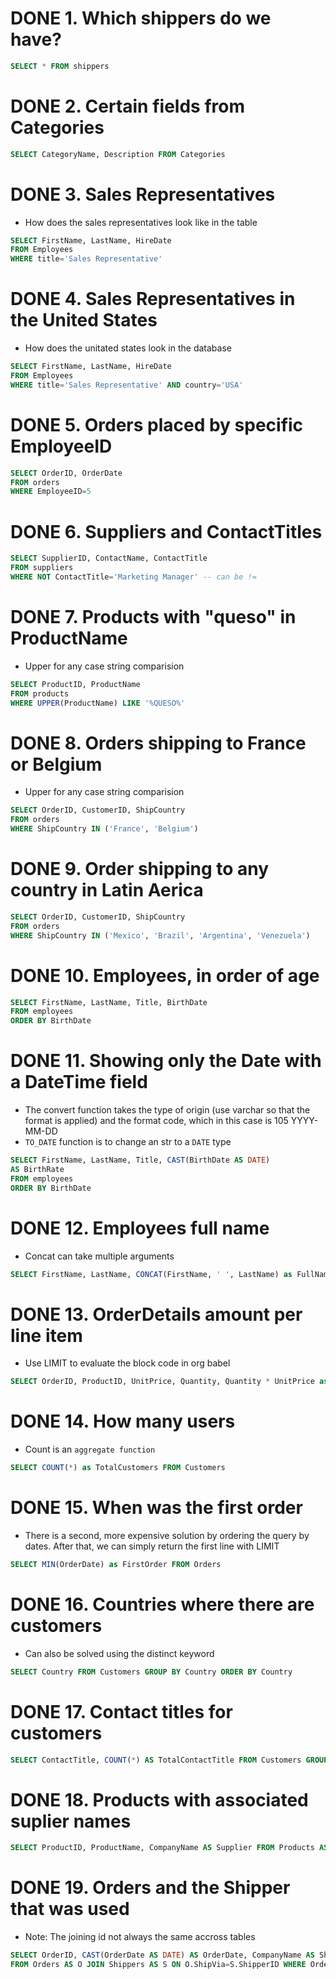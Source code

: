 :PROPERTIES:
:header-args:sql: :engine postgresql
:header-args:sql+: :dbuser postgres
:header-args:sql+: :dbpassword postgres
:header-args:sql+: :database sql_problems
:header-args:sql+: :dbhost 127.0.0.1
:header-args:sql+: :dbport 5432
:END:
* DONE 1. Which shippers do we have?
CLOSED: [2022-07-22 Fri 23:59]
:LOGBOOK:
- State "DONE"       from              [2022-07-22 Fri 23:59]
:END:

#+begin_src sql
  SELECT * FROM shippers
#+end_src

#+RESULTS:
| shipperid | companyname      | phone          |
|-----------+------------------+----------------|
|         1 | Speedy Express   | (503) 555-9831 |
|         2 | United Package   | (503) 555-3199 |
|         3 | Federal Shipping | (503) 555-9931 |

* DONE 2. Certain fields from Categories
CLOSED: [2022-07-23 Sat 00:01]
:LOGBOOK:
- State "DONE"       from              [2022-07-23 Sat 00:01]
:END:

#+begin_src sql
  SELECT CategoryName, Description FROM Categories
#+end_src

#+RESULTS:
| categoryname   | description                                                |
|----------------+------------------------------------------------------------|
| Beverages      | Soft drinks, coffees, teas, beers, and ales                |
| Condiments     | Sweet and savory sauces, relishes, spreads, and seasonings |
| Confections    | Desserts, candies, and sweet breads                        |
| Dairy Products | Cheeses                                                    |
| Grains/Cereals | Breads, crackers, pasta, and cereal                        |
| Meat/Poultry   | Prepared meats                                             |
| Produce        | Dried fruit and bean curd                                  |
| Seafood        | Seaweed and fish                                           |
* DONE 3. Sales Representatives
CLOSED: [2022-07-23 Sat 00:05]
:LOGBOOK:
- State "DONE"       from "IN_PROGRESS" [2022-07-23 Sat 00:05]
- State "IN_PROGRESS" from "DONE"       [2022-07-23 Sat 00:02]
- State "DONE"       from              [2022-07-23 Sat 00:01]
:END:

   * How does the sales representatives look like in the table

#+begin_src sql
  SELECT FirstName, LastName, HireDate
  FROM Employees
  WHERE title='Sales Representative'
#+end_src

#+RESULTS:
| firstname | lastname  | hiredate            |
|-----------+-----------+---------------------|
| Nancy     | Davolio   | 2010-05-01 00:00:00 |
| Janet     | Leverling | 2010-04-01 00:00:00 |
| Margaret  | Peacock   | 2011-05-03 00:00:00 |
| Michael   | Suyama    | 2011-10-17 00:00:00 |
| Robert    | King      | 2012-01-02 00:00:00 |
| Anne      | Dodsworth | 2012-11-15 00:00:00 |
* DONE 4. Sales Representatives in the United States
CLOSED: [2022-07-23 Sat 00:08]
:LOGBOOK:
- State "DONE"       from "IN_PROGRESS" [2022-07-23 Sat 00:08]
- State "IN_PROGRESS" from "IN_PROGRESS" [2022-07-23 Sat 00:06]
:END:

   * How does the unitated states look in the database

#+begin_src sql
  SELECT FirstName, LastName, HireDate
  FROM Employees
  WHERE title='Sales Representative' AND country='USA'
#+end_src

#+RESULTS:
| firstname | lastname  | hiredate            |
|-----------+-----------+---------------------|
| Nancy     | Davolio   | 2010-05-01 00:00:00 |
| Janet     | Leverling | 2010-04-01 00:00:00 |
| Margaret  | Peacock   | 2011-05-03 00:00:00 |
* DONE 5. Orders placed by specific EmployeeID
CLOSED: [2022-07-23 Sat 00:11]
:LOGBOOK:
- State "DONE"       from "IN_PROGRESS" [2022-07-23 Sat 00:11]
- State "IN_PROGRESS" from "DONE"       [2022-07-23 Sat 00:08]
:END:

#+begin_src sql
  SELECT OrderID, OrderDate
  FROM orders
  WHERE EmployeeID=5
#+end_src

#+RESULTS:
| orderid | orderdate           |
|---------+---------------------|
|   10248 | 2014-07-04 08:00:00 |
|   10254 | 2014-07-11 02:00:00 |
|   10269 | 2014-07-31 00:00:00 |
|   10297 | 2014-09-04 21:00:00 |
|   10320 | 2014-10-03 12:00:00 |
|   10333 | 2014-10-18 18:00:00 |
|   10358 | 2014-11-20 05:00:00 |
|   10359 | 2014-11-21 14:00:00 |
|   10372 | 2014-12-04 10:00:00 |
|   10378 | 2014-12-10 00:00:00 |
|   10397 | 2014-12-27 17:00:00 |
|   10463 | 2015-03-04 13:00:00 |
|   10474 | 2015-03-13 16:00:00 |
|   10477 | 2015-03-17 02:00:00 |
|   10529 | 2015-05-07 01:00:00 |
|   10549 | 2015-05-27 03:00:00 |
|   10569 | 2015-06-16 15:00:00 |
|   10575 | 2015-06-20 22:00:00 |
|   10607 | 2015-07-22 09:00:00 |
|   10648 | 2015-08-28 22:00:00 |
|   10649 | 2015-08-28 00:00:00 |
|   10650 | 2015-08-29 06:00:00 |
|   10654 | 2015-09-02 07:00:00 |
|   10675 | 2015-09-19 06:00:00 |
|   10711 | 2015-10-21 03:00:00 |
|   10714 | 2015-10-22 03:00:00 |
|   10721 | 2015-10-29 08:00:00 |
|   10730 | 2015-11-05 07:00:00 |
|   10761 | 2015-12-02 08:00:00 |
|   10812 | 2016-01-02 02:00:00 |
|   10823 | 2016-01-09 17:00:00 |
|   10841 | 2016-01-20 21:00:00 |
|   10851 | 2016-01-26 00:00:00 |
|   10866 | 2016-02-03 01:00:00 |
|   10869 | 2016-02-04 09:00:00 |
|   10870 | 2016-02-04 12:00:00 |
|   10872 | 2016-02-05 06:00:00 |
|   10874 | 2016-02-06 14:00:00 |
|   10899 | 2016-02-20 09:00:00 |
|   10922 | 2016-03-03 02:00:00 |
|   10954 | 2016-03-17 16:00:00 |
|   11043 | 2016-04-22 17:00:00 |
* DONE 6. Suppliers and ContactTitles
CLOSED: [2022-07-23 Sat 00:17]
:LOGBOOK:
- State "DONE"       from "IN_PROGRESS" [2022-07-23 Sat 00:17]
- State "IN_PROGRESS" from "DONE"       [2022-07-23 Sat 00:11]
:END:

#+begin_src sql
  SELECT SupplierID, ContactName, ContactTitle
  FROM suppliers
  WHERE NOT ContactTitle='Marketing Manager' -- can be !=
#+end_src

#+RESULTS:
| supplierid | contactname                | contacttitle                 |
|------------+----------------------------+------------------------------|
|          1 | Charlotte Cooper           | Purchasing Manager           |
|          2 | Shelley Burke              | Order Administrator          |
|          3 | Regina Murphy              | Sales Representative         |
|          5 | Antonio del Valle Saavedra | Export Administrator         |
|          6 | Mayumi Ohno                | Marketing Representative     |
|          8 | Peter Wilson               | Sales Representative         |
|          9 | Lars Peterson              | Sales Agent                  |
|         11 | Petra Winkler              | Sales Manager                |
|         12 | Martin Bein                | International Marketing Mgr. |
|         13 | Sven Petersen              | Coordinator Foreign Markets  |
|         14 | Elio Rossi                 | Sales Representative         |
|         16 | Cheryl Saylor              | Regional Account Rep.        |
|         17 | Michael BjÃrn            | Sales Representative         |
|         18 | GuylÃ¿ne Nodier            | Sales Manager                |
|         19 | Robb Merchant              | Wholesale Account Agent      |
|         20 | Chandra Leka               | Owner                        |
|         21 | Niels Petersen             | Sales Manager                |
|         22 | Dirk Luchte                | Accounting Manager           |
|         23 | Anne Heikkonen             | Product Manager              |
|         24 | Wendy Mackenzie            | Sales Representative         |
|         26 | Giovanni Giudici           | Order Administrator          |
|         27 | Marie Delamare             | Sales Manager                |
|         28 | Eliane Noz                 | Sales Representative         |
|         29 | Chantal Goulet             | Accounting Manager           |
* DONE 7. Products with "queso" in ProductName
CLOSED: [2022-07-23 Sat 00:24]
:LOGBOOK:
- State "DONE"       from "IN_PROGRESS" [2022-07-23 Sat 00:24]
- State "IN_PROGRESS" from "IN_PROGRESS" [2022-07-23 Sat 00:18]
:END:

   * Upper for any case string comparision

#+begin_src sql
  SELECT ProductID, ProductName
  FROM products
  WHERE UPPER(ProductName) LIKE '%QUESO%'
#+end_src

#+RESULTS:
| productid | productname               |
|-----------+---------------------------|
|        11 | Queso Cabrales            |
|        12 | Queso Manchego La Pastora |
* DONE 8. Orders shipping to France or Belgium
CLOSED: [2022-07-23 Sat 00:26]

:LOGBOOK:
- State "DONE"       from "IN_PROGRESS" [2022-07-23 Sat 00:26]
- State "IN_PROGRESS" from "DONE"       [2022-07-23 Sat 00:24]
:END:

   * Upper for any case string comparision

#+begin_src sql
  SELECT OrderID, CustomerID, ShipCountry
  FROM orders
  WHERE ShipCountry IN ('France', 'Belgium')
#+end_src

#+RESULTS:
| orderid | customerid | shipcountry |
|---------+------------+-------------|
|   10248 | VINET      | France      |
|   10251 | VICTE      | France      |
|   10252 | SUPRD      | Belgium     |
|   10265 | BLONP      | France      |
|   10274 | VINET      | France      |
|   10295 | VINET      | France      |
|   10297 | BLONP      | France      |
|   10302 | SUPRD      | Belgium     |
|   10311 | DUMON      | France      |
|   10331 | BONAP      | France      |
|   10334 | VICTE      | France      |
|   10340 | BONAP      | France      |
|   10350 | LAMAI      | France      |
|   10358 | LAMAI      | France      |
|   10360 | BLONP      | France      |
|   10362 | BONAP      | France      |
|   10371 | LAMAI      | France      |
|   10408 | FOLIG      | France      |
|   10413 | LAMAI      | France      |
|   10425 | LAMAI      | France      |
|   10436 | BLONP      | France      |
|   10449 | BLONP      | France      |
|   10450 | VICTE      | France      |
|   10454 | LAMAI      | France      |
|   10458 | SUPRD      | Belgium     |
|   10459 | VICTE      | France      |
|   10463 | SUPRD      | Belgium     |
|   10470 | BONAP      | France      |
|   10475 | SUPRD      | Belgium     |
|   10478 | VICTE      | France      |
|   10480 | FOLIG      | France      |
|   10493 | LAMAI      | France      |
|   10500 | LAMAI      | France      |
|   10511 | BONAP      | France      |
|   10525 | BONAP      | France      |
|   10529 | MAISD      | Belgium     |
|   10546 | VICTE      | France      |
|   10559 | BLONP      | France      |
|   10566 | BLONP      | France      |
|   10584 | BLONP      | France      |
|   10609 | DUMON      | France      |
|   10610 | LAMAI      | France      |
|   10628 | BLONP      | France      |
|   10631 | LAMAI      | France      |
|   10634 | FOLIG      | France      |
|   10649 | MAISD      | Belgium     |
|   10663 | BONAP      | France      |
|   10671 | FRANR      | France      |
|   10679 | BLONP      | France      |
|   10683 | DUMON      | France      |
|   10715 | BONAP      | France      |
|   10730 | BONAP      | France      |
|   10732 | BONAP      | France      |
|   10737 | VINET      | France      |
|   10738 | SPECD      | France      |
|   10739 | VINET      | France      |
|   10755 | BONAP      | France      |
|   10760 | MAISD      | Belgium     |
|   10763 | FOLIG      | France      |
|   10767 | SUPRD      | Belgium     |
|   10787 | LAMAI      | France      |
|   10789 | FOLIG      | France      |
|   10806 | VICTE      | France      |
|   10814 | VICTE      | France      |
|   10826 | BLONP      | France      |
|   10827 | BONAP      | France      |
|   10832 | LAMAI      | France      |
|   10841 | SUPRD      | Belgium     |
|   10843 | VICTE      | France      |
|   10846 | SUPRD      | Belgium     |
|   10850 | VICTE      | France      |
|   10858 | LACOR      | France      |
|   10860 | FRANR      | France      |
|   10871 | BONAP      | France      |
|   10876 | BONAP      | France      |
|   10885 | SUPRD      | Belgium     |
|   10890 | DUMON      | France      |
|   10892 | MAISD      | Belgium     |
|   10896 | MAISD      | Belgium     |
|   10907 | SPECD      | France      |
|   10923 | LAMAI      | France      |
|   10927 | LACOR      | France      |
|   10930 | SUPRD      | Belgium     |
|   10932 | BONAP      | France      |
|   10940 | BONAP      | France      |
|   10964 | SPECD      | France      |
|   10971 | FRANR      | France      |
|   10972 | LACOR      | France      |
|   10973 | LACOR      | France      |
|   10978 | MAISD      | Belgium     |
|   11004 | MAISD      | Belgium     |
|   11035 | SUPRD      | Belgium     |
|   11038 | SUPRD      | Belgium     |
|   11043 | SPECD      | France      |
|   11051 | LAMAI      | France      |
|   11076 | BONAP      | France      |
* DONE 9. Order shipping to any country in Latin Aerica
CLOSED: [2022-07-23 Sat 00:28]
:LOGBOOK:
- State "DONE"       from "IN_PROGRESS" [2022-07-23 Sat 00:28]
- State "IN_PROGRESS" from "DONE"       [2022-07-23 Sat 00:26]
:END:

#+begin_src sql
  SELECT OrderID, CustomerID, ShipCountry
  FROM orders
  WHERE ShipCountry IN ('Mexico', 'Brazil', 'Argentina', 'Venezuela')
#+end_src

#+RESULTS:
| orderid | customerid | shipcountry |
|---------+------------+-------------|
|   10250 | HANAR      | Brazil      |
|   10253 | HANAR      | Brazil      |
|   10256 | WELLI      | Brazil      |
|   10257 | HILAA      | Venezuela   |
|   10259 | CENTC      | Mexico      |
|   10261 | QUEDE      | Brazil      |
|   10268 | GROSR      | Venezuela   |
|   10276 | TORTU      | Mexico      |
|   10283 | LILAS      | Venezuela   |
|   10287 | RICAR      | Brazil      |
|   10290 | COMMI      | Brazil      |
|   10291 | QUEDE      | Brazil      |
|   10292 | TRADH      | Brazil      |
|   10293 | TORTU      | Mexico      |
|   10296 | LILAS      | Venezuela   |
|   10299 | RICAR      | Brazil      |
|   10304 | TORTU      | Mexico      |
|   10308 | ANATR      | Mexico      |
|   10319 | TORTU      | Mexico      |
|   10322 | PERIC      | Mexico      |
|   10330 | LILAS      | Venezuela   |
|   10347 | FAMIA      | Brazil      |
|   10354 | PERIC      | Mexico      |
|   10357 | LILAS      | Venezuela   |
|   10365 | ANTON      | Mexico      |
|   10372 | QUEEN      | Brazil      |
|   10379 | QUEDE      | Brazil      |
|   10381 | LILAS      | Venezuela   |
|   10386 | FAMIA      | Brazil      |
|   10395 | HILAA      | Venezuela   |
|   10405 | LINOD      | Venezuela   |
|   10406 | QUEEN      | Brazil      |
|   10409 | OCEAN      | Argentina   |
|   10414 | FAMIA      | Brazil      |
|   10420 | WELLI      | Brazil      |
|   10421 | QUEDE      | Brazil      |
|   10423 | GOURL      | Brazil      |
|   10447 | RICAR      | Brazil      |
|   10448 | RANCH      | Argentina   |
|   10461 | LILAS      | Venezuela   |
|   10466 | COMMI      | Brazil      |
|   10474 | PERIC      | Mexico      |
|   10476 | HILAA      | Venezuela   |
|   10481 | RICAR      | Brazil      |
|   10485 | LINOD      | Venezuela   |
|   10486 | HILAA      | Venezuela   |
|   10487 | QUEEN      | Brazil      |
|   10490 | HILAA      | Venezuela   |
|   10494 | COMMI      | Brazil      |
|   10496 | TRADH      | Brazil      |
|   10498 | HILAA      | Venezuela   |
|   10499 | LILAS      | Venezuela   |
|   10502 | PERIC      | Mexico      |
|   10507 | ANTON      | Mexico      |
|   10512 | FAMIA      | Brazil      |
|   10518 | TORTU      | Mexico      |
|   10521 | CACTU      | Argentina   |
|   10531 | OCEAN      | Argentina   |
|   10535 | ANTON      | Mexico      |
|   10541 | HANAR      | Brazil      |
|   10543 | LILAS      | Venezuela   |
|   10552 | HILAA      | Venezuela   |
|   10563 | RICAR      | Brazil      |
|   10573 | ANTON      | Mexico      |
|   10576 | TORTU      | Mexico      |
|   10581 | FAMIA      | Brazil      |
|   10585 | WELLI      | Brazil      |
|   10587 | QUEDE      | Brazil      |
|   10601 | HILAA      | Venezuela   |
|   10606 | TRADH      | Brazil      |
|   10613 | HILAA      | Venezuela   |
|   10622 | RICAR      | Brazil      |
|   10625 | ANATR      | Mexico      |
|   10637 | QUEEN      | Brazil      |
|   10638 | LINOD      | Venezuela   |
|   10641 | HILAA      | Venezuela   |
|   10644 | WELLI      | Brazil      |
|   10645 | HANAR      | Brazil      |
|   10647 | QUEDE      | Brazil      |
|   10648 | RICAR      | Brazil      |
|   10650 | FAMIA      | Brazil      |
|   10652 | GOURL      | Brazil      |
|   10659 | QUEEN      | Brazil      |
|   10676 | TORTU      | Mexico      |
|   10677 | ANTON      | Mexico      |
|   10682 | ANTON      | Mexico      |
|   10685 | GOURL      | Brazil      |
|   10690 | HANAR      | Brazil      |
|   10697 | LINOD      | Venezuela   |
|   10704 | QUEEN      | Brazil      |
|   10705 | HILAA      | Venezuela   |
|   10709 | GOURL      | Brazil      |
|   10716 | RANCH      | Argentina   |
|   10720 | QUEDE      | Brazil      |
|   10725 | FAMIA      | Brazil      |
|   10728 | QUEEN      | Brazil      |
|   10729 | LINOD      | Venezuela   |
|   10734 | GOURL      | Brazil      |
|   10759 | ANATR      | Mexico      |
|   10770 | HANAR      | Brazil      |
|   10777 | GOURL      | Brazil      |
|   10780 | LILAS      | Venezuela   |
|   10782 | CACTU      | Argentina   |
|   10783 | HANAR      | Brazil      |
|   10785 | GROSR      | Venezuela   |
|   10786 | QUEEN      | Brazil      |
|   10790 | GOURL      | Brazil      |
|   10794 | QUEDE      | Brazil      |
|   10796 | HILAA      | Venezuela   |
|   10803 | WELLI      | Brazil      |
|   10809 | WELLI      | Brazil      |
|   10811 | LINOD      | Venezuela   |
|   10813 | RICAR      | Brazil      |
|   10819 | CACTU      | Argentina   |
|   10823 | LILAS      | Venezuela   |
|   10828 | RANCH      | Argentina   |
|   10830 | TRADH      | Brazil      |
|   10834 | TRADH      | Brazil      |
|   10838 | LINOD      | Venezuela   |
|   10839 | TRADH      | Brazil      |
|   10840 | LINOD      | Venezuela   |
|   10842 | TORTU      | Mexico      |
|   10851 | RICAR      | Brazil      |
|   10856 | ANTON      | Mexico      |
|   10863 | HILAA      | Venezuela   |
|   10868 | QUEEN      | Brazil      |
|   10877 | RICAR      | Brazil      |
|   10881 | CACTU      | Argentina   |
|   10886 | HANAR      | Brazil      |
|   10898 | OCEAN      | Argentina   |
|   10899 | LILAS      | Venezuela   |
|   10900 | WELLI      | Brazil      |
|   10901 | HILAA      | Venezuela   |
|   10903 | HANAR      | Brazil      |
|   10905 | WELLI      | Brazil      |
|   10913 | QUEEN      | Brazil      |
|   10914 | QUEEN      | Brazil      |
|   10915 | TORTU      | Mexico      |
|   10916 | RANCH      | Argentina   |
|   10919 | LINOD      | Venezuela   |
|   10922 | HANAR      | Brazil      |
|   10925 | HANAR      | Brazil      |
|   10926 | ANATR      | Mexico      |
|   10935 | WELLI      | Brazil      |
|   10937 | CACTU      | Argentina   |
|   10954 | LINOD      | Venezuela   |
|   10957 | HILAA      | Venezuela   |
|   10958 | OCEAN      | Argentina   |
|   10959 | GOURL      | Brazil      |
|   10960 | HILAA      | Venezuela   |
|   10961 | QUEEN      | Brazil      |
|   10969 | COMMI      | Brazil      |
|   10976 | HILAA      | Venezuela   |
|   10981 | HANAR      | Brazil      |
|   10986 | OCEAN      | Argentina   |
|   10989 | QUEDE      | Brazil      |
|   10995 | PERIC      | Mexico      |
|   10997 | LILAS      | Venezuela   |
|   11014 | LINOD      | Venezuela   |
|   11019 | RANCH      | Argentina   |
|   11022 | HANAR      | Brazil      |
|   11039 | LINOD      | Venezuela   |
|   11042 | COMMI      | Brazil      |
|   11049 | GOURL      | Brazil      |
|   11052 | HANAR      | Brazil      |
|   11054 | CACTU      | Argentina   |
|   11055 | HILAA      | Venezuela   |
|   11059 | RICAR      | Brazil      |
|   11065 | LILAS      | Venezuela   |
|   11068 | QUEEN      | Brazil      |
|   11069 | TORTU      | Mexico      |
|   11071 | LILAS      | Venezuela   |
|   11073 | PERIC      | Mexico      |
* DONE 10. Employees, in order of age
CLOSED: [2022-07-23 Sat 00:30]
:LOGBOOK:
- State "DONE"       from "IN_PROGRESS" [2022-07-23 Sat 00:30]
- State "IN_PROGRESS" from "DONE"       [2022-07-23 Sat 00:28]
:END:

#+begin_src sql
  SELECT FirstName, LastName, Title, BirthDate
  FROM employees
  ORDER BY BirthDate
#+end_src

#+RESULTS:
| firstname | lastname  | title                    | birthdate           |
|-----------+-----------+--------------------------+---------------------|
| Margaret  | Peacock   | Sales Representative     | 1955-09-19 00:00:00 |
| Nancy     | Davolio   | Sales Representative     | 1966-12-08 00:00:00 |
| Andrew    | Fuller    | Vice President, Sales    | 1970-02-19 00:00:00 |
| Steven    | Buchanan  | Sales Manager            | 1973-03-04 00:00:00 |
| Laura     | Callahan  | Inside Sales Coordinator | 1976-01-09 00:00:00 |
| Robert    | King      | Sales Representative     | 1978-05-29 00:00:00 |
| Michael   | Suyama    | Sales Representative     | 1981-07-02 00:00:00 |
| Janet     | Leverling | Sales Representative     | 1981-08-30 00:00:00 |
| Anne      | Dodsworth | Sales Representative     | 1984-01-27 00:00:00 |
* DONE 11. Showing only the Date with a DateTime field
CLOSED: [2022-07-23 Sat 00:47]
:LOGBOOK:
- State "DONE"       from "DONE"       [2022-11-26 sáb 01:06]
- State "DONE"       from "IN_PROGRESS" [2022-07-23 Sat 00:47]
- State "IN_PROGRESS" from "DONE"       [2022-07-23 Sat 00:30]
:END:

  * The convert function takes the type of origin (use varchar so that
    the format is applied) and the format code, which in this case is 105
    YYYY-MM-DD
  * =TO_DATE= function is to change an str to a =DATE= type

#+begin_src sql
  SELECT FirstName, LastName, Title, CAST(BirthDate AS DATE)
  AS BirthRate
  FROM employees
  ORDER BY BirthDate
#+end_src

#+RESULTS:
| firstname | lastname  | title                    |  birthrate |
|-----------+-----------+--------------------------+------------|
| Margaret  | Peacock   | Sales Representative     | 1955-09-19 |
| Nancy     | Davolio   | Sales Representative     | 1966-12-08 |
| Andrew    | Fuller    | Vice President, Sales    | 1970-02-19 |
| Steven    | Buchanan  | Sales Manager            | 1973-03-04 |
| Laura     | Callahan  | Inside Sales Coordinator | 1976-01-09 |
| Robert    | King      | Sales Representative     | 1978-05-29 |
| Michael   | Suyama    | Sales Representative     | 1981-07-02 |
| Janet     | Leverling | Sales Representative     | 1981-08-30 |
| Anne      | Dodsworth | Sales Representative     | 1984-01-27 |

* DONE 12. Employees full name
CLOSED: [2022-11-26 sáb 01:09]
:LOGBOOK:
- State "DONE"       from "TODO"       [2022-11-26 sáb 01:09]
- State "TODO"       from              [2022-11-26 sáb 01:06]
:END:
   * Concat can take multiple arguments
#+begin_src sql
  SELECT FirstName, LastName, CONCAT(FirstName, ' ', LastName) as FullName FROM employees
#+end_src

#+RESULTS:
| firstname | lastname  | fullname         |
|-----------+-----------+------------------|
| Andrew    | Fuller    | Andrew Fuller    |
| Nancy     | Davolio   | Nancy Davolio    |
| Janet     | Leverling | Janet Leverling  |
| Margaret  | Peacock   | Margaret Peacock |
| Steven    | Buchanan  | Steven Buchanan  |
| Michael   | Suyama    | Michael Suyama   |
| Robert    | King      | Robert King      |
| Laura     | Callahan  | Laura Callahan   |
| Anne      | Dodsworth | Anne Dodsworth   |

* DONE 13. OrderDetails amount per line item
CLOSED: [2022-11-26 sáb 01:14]
:LOGBOOK:
- State "DONE"       from "IN_PROGRESS" [2022-11-26 sáb 01:14]
- State "IN_PROGRESS" from              [2022-11-26 sáb 01:10]
:END:

   * Use LIMIT to evaluate the block code in org babel

#+begin_src sql
  SELECT OrderID, ProductID, UnitPrice, Quantity, Quantity * UnitPrice as TotalPrice  FROM OrderDetails LIMIT 22
#+end_src

#+RESULTS:
| orderid | productid | unitprice | quantity | totalprice |
|---------+-----------+-----------+----------+------------|
|   10248 |        11 | $14.00    |       12 | $168.00    |
|   10248 |        42 | $9.80     |       10 | $98.00     |
|   10248 |        72 | $34.80    |        5 | $174.00    |
|   10249 |        14 | $18.60    |        9 | $167.40    |
|   10249 |        51 | $42.40    |       40 | $1,696.00  |
|   10250 |        41 | $7.70     |       10 | $77.00     |
|   10250 |        51 | $42.40    |       35 | $1,484.00  |
|   10250 |        65 | $16.80    |       15 | $252.00    |
|   10251 |        22 | $16.80    |        6 | $100.80    |
|   10251 |        57 | $15.60    |       15 | $234.00    |
|   10251 |        65 | $16.80    |       20 | $336.00    |
|   10252 |        20 | $64.80    |       40 | $2,592.00  |
|   10252 |        33 | $2.00     |       25 | $50.00     |
|   10252 |        60 | $27.20    |       40 | $1,088.00  |
|   10253 |        31 | $10.00    |       20 | $200.00    |
|   10253 |        39 | $14.40    |       42 | $604.80    |
|   10253 |        49 | $16.00    |       40 | $640.00    |
|   10254 |        24 | $3.60     |       15 | $54.00     |
|   10254 |        55 | $19.20    |       21 | $403.20    |
|   10254 |        74 | $8.00     |       21 | $168.00    |
|   10255 |         2 | $15.20    |       20 | $304.00    |
|   10255 |        16 | $13.90    |       35 | $486.50    |

* DONE 14. How many users
CLOSED: [2022-11-26 sáb 01:16]
:LOGBOOK:
- State "DONE"       from "IN_PROGRESS" [2022-11-26 sáb 01:16]
- State "IN_PROGRESS" from              [2022-11-26 sáb 01:15]
:END:

    * Count is an =aggregate function=
#+begin_src sql
  SELECT COUNT(*) as TotalCustomers FROM Customers
#+end_src

#+RESULTS:
| totalcustomers |
|----------------|
|             91 |

* DONE 15. When was the first order
CLOSED: [2022-11-26 sáb 01:19]
:LOGBOOK:
- State "DONE"       from "IN_PROGRESS" [2022-11-26 sáb 01:19]
- State "IN_PROGRESS" from "TODO"       [2022-11-26 sáb 01:16]
- State "TODO"       from              [2022-11-26 sáb 01:16]
:END:

   * There is a second, more expensive solution by ordering the query by dates. After that, we can simply return the first line with
     LIMIT

#+begin_src sql
  SELECT MIN(OrderDate) as FirstOrder FROM Orders
#+end_src

#+RESULTS:
| min                 |
|---------------------|
| 2014-07-04 08:00:00 |

* DONE 16. Countries where there are customers
CLOSED: [2022-11-26 sáb 01:27]
:LOGBOOK:
- State "DONE"       from "IN_PROGRESS" [2022-11-26 sáb 01:27]
- State "IN_PROGRESS" from              [2022-11-26 sáb 01:19]
:END:

   * Can also be solved using the distinct keyword

#+begin_src sql
  SELECT Country FROM Customers GROUP BY Country ORDER BY Country
#+end_src

#+RESULTS:
| country     |
|-------------|
| Argentina   |
| Austria     |
| Belgium     |
| Brazil      |
| Canada      |
| Denmark     |
| Finland     |
| France      |
| Germany     |
| Ireland     |
| Italy       |
| Mexico      |
| Norway      |
| Poland      |
| Portugal    |
| Spain       |
| Sweden      |
| Switzerland |
| UK          |
| USA         |
| Venezuela   |

* DONE 17. Contact titles for customers
CLOSED: [2022-11-26 sáb 01:30]
:LOGBOOK:
- State "DONE"       from "IN_PROGRESS" [2022-11-26 sáb 01:30]
- State "IN_PROGRESS" from              [2022-11-26 sáb 01:27]
:END:

#+begin_src sql
  SELECT ContactTitle, COUNT(*) AS TotalContactTitle FROM Customers GROUP BY ContactTitle
#+end_src

#+RESULTS:
| contacttitle                   | totalcontacttitle |
|--------------------------------+-------------------|
| Sales Manager                  |                11 |
| Owner                          |                17 |
| Owner/Marketing Assistant      |                 1 |
| Accounting Manager             |                10 |
| Sales Associate                |                 7 |
| Sales Agent                    |                 5 |
| Assistant Sales Agent          |                 2 |
| Assistant Sales Representative |                 1 |
| Order Administrator            |                 2 |
| Marketing Manager              |                12 |
| Sales Representative           |                17 |
| Marketing Assistant            |                 6 |

* DONE 18. Products with associated suplier names
CLOSED: [2022-11-26 sáb 01:33]
:LOGBOOK:
- State "DONE"       from "IN_PROGRESS" [2022-11-26 sáb 01:33]
- State "IN_PROGRESS" from              [2022-11-26 sáb 01:30]
:END:

#+begin_src sql
  SELECT ProductID, ProductName, CompanyName AS Supplier FROM Products AS P JOIN Suppliers AS S ON P.SupplierID=S.SupplierID ORDER BY ProductID
#+end_src

#+RESULTS:
| productid | productname                          | supplier                               |
|-----------+--------------------------------------+----------------------------------------|
|         1 | Chai                                 | Exotic Liquids                         |
|         2 | Chang                                | Exotic Liquids                         |
|         3 | Aniseed Syrup                        | Exotic Liquids                         |
|         4 | Chef Anton's Cajun Seasoning         | New Orleans Cajun Delights             |
|         5 | Chef Anton's Gumbo Mix               | New Orleans Cajun Delights             |
|         6 | Grandma's Boysenberry Spread         | Grandma Kelly's Homestead              |
|         7 | Uncle Bob's Organic Dried Pears      | Grandma Kelly's Homestead              |
|         8 | Northwoods Cranberry Sauce           | Grandma Kelly's Homestead              |
|         9 | Mishi Kobe Niku                      | Tokyo Traders                          |
|        10 | Ikura                                | Tokyo Traders                          |
|        11 | Queso Cabrales                       | Cooperativa de Quesos 'Las Cabras'     |
|        12 | Queso Manchego La Pastora            | Cooperativa de Quesos 'Las Cabras'     |
|        13 | Konbu                                | Mayumi's                               |
|        14 | Tofu                                 | Mayumi's                               |
|        15 | Genen Shouyu                         | Mayumi's                               |
|        16 | Pavlova                              | Pavlova, Ltd.                          |
|        17 | Alice Mutton                         | Pavlova, Ltd.                          |
|        18 | Carnarvon Tigers                     | Pavlova, Ltd.                          |
|        19 | Teatime Chocolate Biscuits           | Specialty Biscuits, Ltd.               |
|        20 | Sir Rodney's Marmalade               | Specialty Biscuits, Ltd.               |
|        21 | Sir Rodney's Scones                  | Specialty Biscuits, Ltd.               |
|        22 | Gustaf's KnÃñckebrÃd               | PB KnÃñckebrÃd AB                    |
|        23 | TunnbrÃd                           | PB KnÃñckebrÃd AB                    |
|        24 | GuaranÃí FantÃística                 | Refrescos Americanas LTDA              |
|        25 | NuNuCa NuÃ-Nougat-Creme          | Heli SÃ¦Ãwaren GmbH & Co. KG       |
|        26 | GumbÃñr GummibÃñrchen                | Heli SÃ¦Ãwaren GmbH & Co. KG       |
|        27 | Schoggi Schokolade                   | Heli SÃ¦Ãwaren GmbH & Co. KG       |
|        28 | RÃssle Sauerkraut                  | Plutzer LebensmittelgroÃmÃñrkte AG |
|        29 | ThÃ¦ringer Rostbratwurst             | Plutzer LebensmittelgroÃmÃñrkte AG |
|        30 | Nord-Ost Matjeshering                | Nord-Ost-Fisch Handelsgesellschaft mbH |
|        31 | Gorgonzola Telino                    | Formaggi Fortini s.r.l.                |
|        32 | Mascarpone Fabioli                   | Formaggi Fortini s.r.l.                |
|        33 | Geitost                              | Norske Meierier                        |
|        34 | Sasquatch Ale                        | Bigfoot Breweries                      |
|        35 | Steeleye Stout                       | Bigfoot Breweries                      |
|        36 | Inlagd Sill                          | Svensk SjÃfÃda AB                  |
|        37 | Gravad lax                           | Svensk SjÃfÃda AB                  |
|        38 | CÃ´te de Blaye                       | Aux joyeux ecclÃ©siastiques            |
|        39 | Chartreuse verte                     | Aux joyeux ecclÃ©siastiques            |
|        40 | Boston Crab Meat                     | New England Seafood Cannery            |
|        41 | Jack's New England Clam Chowder      | New England Seafood Cannery            |
|        42 | Singaporean Hokkien Fried Mee        | Leka Trading                           |
|        43 | Ipoh Coffee                          | Leka Trading                           |
|        44 | Gula Malacca                         | Leka Trading                           |
|        45 | Rogede sild                          | Lyngbysild                             |
|        46 | Spegesild                            | Lyngbysild                             |
|        47 | Zaanse koeken                        | Zaanse Snoepfabriek                    |
|        48 | Chocolade                            | Zaanse Snoepfabriek                    |
|        49 | Maxilaku                             | Karkki Oy                              |
|        50 | Valkoinen suklaa                     | Karkki Oy                              |
|        51 | Manjimup Dried Apples                | G'day, Mate                            |
|        52 | Filo Mix                             | G'day, Mate                            |
|        53 | Perth Pasties                        | G'day, Mate                            |
|        54 | TourtiÃ¿re                           | Ma Maison                              |
|        55 | PÃótÃ© chinois                       | Ma Maison                              |
|        56 | Gnocchi di nonna Alice               | Pasta Buttini s.r.l.                   |
|        57 | Ravioli Angelo                       | Pasta Buttini s.r.l.                   |
|        58 | Escargots de Bourgogne               | Escargots Nouveaux                     |
|        59 | Raclette Courdavault                 | Gai pÃóturage                          |
|        60 | Camembert Pierrot                    | Gai pÃóturage                          |
|        61 | Sirop d'Ã©rable                      | ForÃ¬ts d'Ã©rables                     |
|        62 | Tarte au sucre                       | ForÃ¬ts d'Ã©rables                     |
|        63 | Vegie-spread                         | Pavlova, Ltd.                          |
|        64 | Wimmers gute SemmelknÃdel          | Plutzer LebensmittelgroÃmÃñrkte AG |
|        65 | Louisiana Fiery Hot Pepper Sauce     | New Orleans Cajun Delights             |
|        66 | Louisiana Hot Spiced Okra            | New Orleans Cajun Delights             |
|        67 | Laughing Lumberjack Lager            | Bigfoot Breweries                      |
|        68 | Scottish Longbreads                  | Specialty Biscuits, Ltd.               |
|        69 | Gudbrandsdalsost                     | Norske Meierier                        |
|        70 | Outback Lager                        | Pavlova, Ltd.                          |
|        71 | Flotemysost                          | Norske Meierier                        |
|        72 | Mozzarella di Giovanni               | Formaggi Fortini s.r.l.                |
|        73 | RÃd Kaviar                         | Svensk SjÃfÃda AB                  |
|        74 | Longlife Tofu                        | Tokyo Traders                          |
|        75 | RhÃnbrÃñu Klosterbier              | Plutzer LebensmittelgroÃmÃñrkte AG |
|        76 | LakkalikÃÃri                     | Karkki Oy                              |
|        77 | Original Frankfurter grÃ¦ne SoÃe | Plutzer LebensmittelgroÃmÃñrkte AG |

* DONE 19. Orders and the Shipper that was used
CLOSED: [2022-11-26 sáb 01:41]
:LOGBOOK:
- State "DONE"       from "IN_PROGRESS" [2022-11-26 sáb 01:41]
- State "IN_PROGRESS" from              [2022-11-26 sáb 01:33]
:END:

   * Note: The joining id not always the same accross tables
#+begin_src sql
  SELECT OrderID, CAST(OrderDate AS DATE) AS OrderDate, CompanyName AS Shipper
  FROM Orders AS O JOIN Shippers AS S ON O.ShipVia=S.ShipperID WHERE OrderID > 1270
#+end_src

#+RESULTS:
| orderid |  orderdate | shipper          |
|---------+------------+------------------|
|   10248 | 2014-07-04 | Federal Shipping |
|   10249 | 2014-07-05 | Speedy Express   |
|   10250 | 2014-07-08 | United Package   |
|   10251 | 2014-07-08 | Speedy Express   |
|   10252 | 2014-07-09 | United Package   |
|   10253 | 2014-07-10 | United Package   |
|   10254 | 2014-07-11 | United Package   |
|   10255 | 2014-07-12 | Federal Shipping |
|   10256 | 2014-07-15 | United Package   |
|   10257 | 2014-07-16 | Federal Shipping |
|   10258 | 2014-07-17 | Speedy Express   |
|   10259 | 2014-07-18 | Federal Shipping |
|   10260 | 2014-07-19 | Speedy Express   |
|   10261 | 2014-07-19 | United Package   |
|   10262 | 2014-07-22 | Federal Shipping |
|   10263 | 2014-07-23 | Federal Shipping |
|   10264 | 2014-07-24 | Federal Shipping |
|   10265 | 2014-07-25 | Speedy Express   |
|   10266 | 2014-07-26 | Federal Shipping |
|   10267 | 2014-07-29 | Speedy Express   |
|   10268 | 2014-07-30 | Federal Shipping |
|   10269 | 2014-07-31 | Speedy Express   |
|   10270 | 2014-08-01 | Speedy Express   |
|   10271 | 2014-08-01 | United Package   |
|   10272 | 2014-08-02 | United Package   |
|   10273 | 2014-08-05 | Federal Shipping |
|   10274 | 2014-08-06 | Speedy Express   |
|   10275 | 2014-08-07 | Speedy Express   |
|   10276 | 2014-08-08 | Federal Shipping |
|   10277 | 2014-08-09 | Federal Shipping |
|   10278 | 2014-08-12 | United Package   |
|   10279 | 2014-08-13 | United Package   |
|   10280 | 2014-08-14 | Speedy Express   |
|   10281 | 2014-08-14 | Speedy Express   |
|   10282 | 2014-08-15 | Speedy Express   |
|   10283 | 2014-08-16 | Federal Shipping |
|   10284 | 2014-08-19 | Speedy Express   |
|   10285 | 2014-08-20 | United Package   |
|   10286 | 2014-08-21 | Federal Shipping |
|   10287 | 2014-08-22 | Federal Shipping |
|   10288 | 2014-08-23 | Speedy Express   |
|   10289 | 2014-08-26 | Federal Shipping |
|   10290 | 2014-08-27 | Speedy Express   |
|   10291 | 2014-08-27 | United Package   |
|   10292 | 2014-08-28 | United Package   |
|   10293 | 2014-08-29 | Federal Shipping |
|   10294 | 2014-08-30 | United Package   |
|   10295 | 2014-09-02 | United Package   |
|   10296 | 2014-09-03 | Speedy Express   |
|   10297 | 2014-09-04 | United Package   |
|   10298 | 2014-09-05 | United Package   |
|   10299 | 2014-09-06 | United Package   |
|   10300 | 2014-09-09 | United Package   |
|   10301 | 2014-09-09 | United Package   |
|   10302 | 2014-09-10 | United Package   |
|   10303 | 2014-09-11 | United Package   |
|   10304 | 2014-09-12 | United Package   |
|   10305 | 2014-09-13 | Federal Shipping |
|   10306 | 2014-09-16 | Federal Shipping |
|   10307 | 2014-09-17 | United Package   |
|   10308 | 2014-09-18 | Federal Shipping |
|   10309 | 2014-09-19 | Speedy Express   |
|   10310 | 2014-09-20 | United Package   |
|   10311 | 2014-09-20 | Federal Shipping |
|   10312 | 2014-09-23 | United Package   |
|   10313 | 2014-09-24 | United Package   |
|   10314 | 2014-09-25 | United Package   |
|   10315 | 2014-09-26 | United Package   |
|   10316 | 2014-09-27 | Federal Shipping |
|   10317 | 2014-09-30 | Speedy Express   |
|   10318 | 2014-10-01 | United Package   |
|   10319 | 2014-10-02 | Federal Shipping |
|   10320 | 2014-10-03 | Federal Shipping |
|   10321 | 2014-10-03 | United Package   |
|   10322 | 2014-10-04 | Federal Shipping |
|   10323 | 2014-10-07 | Speedy Express   |
|   10324 | 2014-10-08 | Speedy Express   |
|   10325 | 2014-10-09 | Federal Shipping |
|   10326 | 2014-10-10 | United Package   |
|   10327 | 2014-10-11 | Speedy Express   |
|   10328 | 2014-10-14 | Federal Shipping |
|   10329 | 2014-10-15 | United Package   |
|   10330 | 2014-10-16 | Speedy Express   |
|   10331 | 2014-10-16 | Speedy Express   |
|   10332 | 2014-10-17 | United Package   |
|   10333 | 2014-10-18 | Federal Shipping |
|   10334 | 2014-10-21 | United Package   |
|   10335 | 2014-10-22 | United Package   |
|   10336 | 2014-10-23 | United Package   |
|   10337 | 2014-10-24 | Federal Shipping |
|   10338 | 2014-10-25 | Federal Shipping |
|   10339 | 2014-10-28 | United Package   |
|   10340 | 2014-10-29 | Federal Shipping |
|   10341 | 2014-10-29 | Federal Shipping |
|   10342 | 2014-10-30 | United Package   |
|   10343 | 2014-10-31 | Speedy Express   |
|   10344 | 2014-11-01 | United Package   |
|   10345 | 2014-11-04 | United Package   |
|   10346 | 2014-11-05 | Federal Shipping |
|   10347 | 2014-11-06 | Federal Shipping |
|   10348 | 2014-11-07 | United Package   |
|   10349 | 2014-11-08 | Speedy Express   |
|   10350 | 2014-11-11 | United Package   |
|   10351 | 2014-11-11 | Speedy Express   |
|   10352 | 2014-11-12 | Federal Shipping |
|   10353 | 2014-11-13 | Federal Shipping |
|   10354 | 2014-11-14 | Federal Shipping |
|   10355 | 2014-11-15 | Speedy Express   |
|   10356 | 2014-11-18 | United Package   |
|   10357 | 2014-11-19 | Federal Shipping |
|   10358 | 2014-11-20 | Speedy Express   |
|   10359 | 2014-11-21 | Federal Shipping |
|   10360 | 2014-11-22 | Federal Shipping |
|   10361 | 2014-11-22 | United Package   |
|   10362 | 2014-11-25 | Speedy Express   |
|   10363 | 2014-11-26 | Federal Shipping |
|   10364 | 2014-11-26 | Speedy Express   |
|   10365 | 2014-11-27 | United Package   |
|   10366 | 2014-11-28 | United Package   |
|   10367 | 2014-11-28 | Federal Shipping |
|   10368 | 2014-11-29 | United Package   |
|   10369 | 2014-12-02 | United Package   |
|   10370 | 2014-12-03 | United Package   |
|   10371 | 2014-12-03 | Speedy Express   |
|   10372 | 2014-12-04 | United Package   |
|   10373 | 2014-12-05 | Federal Shipping |
|   10374 | 2014-12-05 | Federal Shipping |
|   10375 | 2014-12-06 | United Package   |
|   10376 | 2014-12-09 | United Package   |
|   10377 | 2014-12-09 | Federal Shipping |
|   10378 | 2014-12-10 | Federal Shipping |
|   10379 | 2014-12-11 | Speedy Express   |
|   10380 | 2014-12-12 | Federal Shipping |
|   10381 | 2014-12-12 | Federal Shipping |
|   10382 | 2014-12-13 | Speedy Express   |
|   10383 | 2014-12-16 | Federal Shipping |
|   10384 | 2014-12-16 | Federal Shipping |
|   10385 | 2014-12-17 | United Package   |
|   10386 | 2014-12-18 | Federal Shipping |
|   10387 | 2014-12-18 | United Package   |
|   10388 | 2014-12-19 | Speedy Express   |
|   10389 | 2014-12-20 | United Package   |
|   10390 | 2014-12-23 | Speedy Express   |
|   10391 | 2014-12-23 | Federal Shipping |
|   10392 | 2014-12-24 | Federal Shipping |
|   10393 | 2014-12-25 | Federal Shipping |
|   10394 | 2014-12-25 | Federal Shipping |
|   10395 | 2014-12-26 | Speedy Express   |
|   10396 | 2014-12-27 | Federal Shipping |
|   10397 | 2014-12-27 | Speedy Express   |
|   10398 | 2014-12-30 | Federal Shipping |
|   10399 | 2014-12-31 | Federal Shipping |
|   10400 | 2015-01-01 | Federal Shipping |
|   10401 | 2015-01-01 | Speedy Express   |
|   10402 | 2015-01-02 | United Package   |
|   10403 | 2015-01-03 | Federal Shipping |
|   10404 | 2015-01-03 | Speedy Express   |
|   10405 | 2015-01-06 | Speedy Express   |
|   10406 | 2015-01-07 | Speedy Express   |
|   10407 | 2015-01-07 | United Package   |
|   10408 | 2015-01-08 | Speedy Express   |
|   10409 | 2015-01-09 | Speedy Express   |
|   10410 | 2015-01-10 | Federal Shipping |
|   10411 | 2015-01-10 | Federal Shipping |
|   10412 | 2015-01-13 | United Package   |
|   10413 | 2015-01-14 | United Package   |
|   10414 | 2015-01-14 | Federal Shipping |
|   10415 | 2015-01-15 | Speedy Express   |
|   10416 | 2015-01-16 | Federal Shipping |
|   10417 | 2015-01-16 | Federal Shipping |
|   10418 | 2015-01-17 | Speedy Express   |
|   10419 | 2015-01-20 | United Package   |
|   10420 | 2015-01-21 | Speedy Express   |
|   10421 | 2015-01-21 | Speedy Express   |
|   10422 | 2015-01-22 | Speedy Express   |
|   10423 | 2015-01-23 | Federal Shipping |
|   10424 | 2015-01-23 | United Package   |
|   10425 | 2015-01-24 | United Package   |
|   10426 | 2015-01-27 | Speedy Express   |
|   10427 | 2015-01-27 | United Package   |
|   10428 | 2015-01-28 | Speedy Express   |
|   10429 | 2015-01-29 | United Package   |
|   10430 | 2015-01-30 | Speedy Express   |
|   10431 | 2015-01-30 | United Package   |
|   10432 | 2015-01-31 | United Package   |
|   10433 | 2015-02-03 | Federal Shipping |
|   10434 | 2015-02-03 | United Package   |
|   10435 | 2015-02-04 | United Package   |
|   10436 | 2015-02-05 | United Package   |
|   10437 | 2015-02-05 | Speedy Express   |
|   10438 | 2015-02-06 | United Package   |
|   10439 | 2015-02-07 | Federal Shipping |
|   10440 | 2015-02-10 | United Package   |
|   10441 | 2015-02-10 | United Package   |
|   10442 | 2015-02-11 | United Package   |
|   10443 | 2015-02-12 | Speedy Express   |
|   10444 | 2015-02-12 | Federal Shipping |
|   10445 | 2015-02-13 | Speedy Express   |
|   10446 | 2015-02-14 | Speedy Express   |
|   10447 | 2015-02-14 | United Package   |
|   10448 | 2015-02-17 | United Package   |
|   10449 | 2015-02-18 | United Package   |
|   10450 | 2015-02-19 | United Package   |
|   10451 | 2015-02-19 | Federal Shipping |
|   10452 | 2015-02-20 | Speedy Express   |
|   10453 | 2015-02-21 | United Package   |
|   10454 | 2015-02-21 | Federal Shipping |
|   10455 | 2015-02-24 | United Package   |
|   10456 | 2015-02-25 | United Package   |
|   10457 | 2015-02-25 | Speedy Express   |
|   10458 | 2015-02-26 | Federal Shipping |
|   10459 | 2015-02-27 | United Package   |
|   10460 | 2015-02-28 | Speedy Express   |
|   10461 | 2015-02-28 | Federal Shipping |
|   10462 | 2015-03-03 | Speedy Express   |
|   10463 | 2015-03-04 | Federal Shipping |
|   10464 | 2015-03-04 | United Package   |
|   10465 | 2015-03-05 | Federal Shipping |
|   10466 | 2015-03-06 | Speedy Express   |
|   10467 | 2015-03-06 | United Package   |
|   10468 | 2015-03-07 | Federal Shipping |
|   10469 | 2015-03-10 | Speedy Express   |
|   10470 | 2015-03-11 | United Package   |
|   10471 | 2015-03-11 | Federal Shipping |
|   10472 | 2015-03-12 | Speedy Express   |
|   10473 | 2015-03-13 | Federal Shipping |
|   10474 | 2015-03-13 | United Package   |
|   10475 | 2015-03-14 | Speedy Express   |
|   10476 | 2015-03-17 | Federal Shipping |
|   10477 | 2015-03-17 | United Package   |
|   10478 | 2015-03-18 | Federal Shipping |
|   10479 | 2015-03-19 | Federal Shipping |
|   10480 | 2015-03-20 | United Package   |
|   10481 | 2015-03-20 | United Package   |
|   10482 | 2015-03-21 | Federal Shipping |
|   10483 | 2015-03-24 | United Package   |
|   10484 | 2015-03-24 | Federal Shipping |
|   10485 | 2015-03-25 | United Package   |
|   10486 | 2015-03-26 | United Package   |
|   10487 | 2015-03-26 | United Package   |
|   10488 | 2015-03-27 | United Package   |
|   10489 | 2015-03-28 | United Package   |
|   10490 | 2015-03-31 | United Package   |
|   10491 | 2015-03-31 | Federal Shipping |
|   10492 | 2015-04-01 | Speedy Express   |
|   10493 | 2015-04-02 | Federal Shipping |
|   10494 | 2015-04-02 | United Package   |
|   10495 | 2015-04-03 | Federal Shipping |
|   10496 | 2015-04-04 | United Package   |
|   10497 | 2015-04-04 | Speedy Express   |
|   10498 | 2015-04-07 | United Package   |
|   10499 | 2015-04-08 | United Package   |
|   10500 | 2015-04-09 | Speedy Express   |
|   10501 | 2015-04-09 | Federal Shipping |
|   10502 | 2015-04-10 | Speedy Express   |
|   10503 | 2015-04-11 | United Package   |
|   10504 | 2015-04-11 | Federal Shipping |
|   10505 | 2015-04-14 | Federal Shipping |
|   10506 | 2015-04-15 | United Package   |
|   10507 | 2015-04-15 | Speedy Express   |
|   10508 | 2015-04-16 | United Package   |
|   10509 | 2015-04-17 | Speedy Express   |
|   10510 | 2015-04-18 | Federal Shipping |
|   10511 | 2015-04-18 | Federal Shipping |
|   10512 | 2015-04-21 | United Package   |
|   10513 | 2015-04-22 | Speedy Express   |
|   10514 | 2015-04-22 | United Package   |
|   10515 | 2015-04-23 | Speedy Express   |
|   10516 | 2015-04-24 | Federal Shipping |
|   10517 | 2015-04-24 | Federal Shipping |
|   10518 | 2015-04-25 | United Package   |
|   10519 | 2015-04-28 | Federal Shipping |
|   10520 | 2015-04-29 | Speedy Express   |
|   10521 | 2015-04-29 | United Package   |
|   10522 | 2015-04-30 | Speedy Express   |
|   10523 | 2015-05-01 | United Package   |
|   10524 | 2015-05-01 | United Package   |
|   10525 | 2015-05-02 | United Package   |
|   10526 | 2015-05-05 | United Package   |
|   10527 | 2015-05-05 | Speedy Express   |
|   10528 | 2015-05-06 | United Package   |
|   10529 | 2015-05-07 | United Package   |
|   10530 | 2015-05-08 | United Package   |
|   10531 | 2015-05-08 | Speedy Express   |
|   10532 | 2015-05-09 | Federal Shipping |
|   10533 | 2015-05-12 | Speedy Express   |
|   10534 | 2015-05-12 | United Package   |
|   10535 | 2015-05-13 | Speedy Express   |
|   10536 | 2015-05-14 | United Package   |
|   10537 | 2015-05-14 | Speedy Express   |
|   10538 | 2015-05-15 | Federal Shipping |
|   10539 | 2015-05-16 | Federal Shipping |
|   10540 | 2015-05-19 | Federal Shipping |
|   10541 | 2015-05-19 | Speedy Express   |
|   10542 | 2015-05-20 | Federal Shipping |
|   10543 | 2015-05-21 | United Package   |
|   10544 | 2015-05-21 | Speedy Express   |
|   10545 | 2015-05-22 | United Package   |
|   10546 | 2015-05-23 | Federal Shipping |
|   10547 | 2015-05-23 | United Package   |
|   10548 | 2015-05-26 | United Package   |
|   10549 | 2015-05-27 | Speedy Express   |
|   10550 | 2015-05-28 | Federal Shipping |
|   10551 | 2015-05-28 | Federal Shipping |
|   10552 | 2015-05-29 | Speedy Express   |
|   10553 | 2015-05-30 | United Package   |
|   10554 | 2015-05-30 | Federal Shipping |
|   10555 | 2015-06-02 | Federal Shipping |
|   10556 | 2015-06-03 | Speedy Express   |
|   10557 | 2015-06-03 | United Package   |
|   10558 | 2015-06-04 | United Package   |
|   10559 | 2015-06-05 | Speedy Express   |
|   10560 | 2015-06-06 | Speedy Express   |
|   10561 | 2015-06-06 | United Package   |
|   10562 | 2015-06-09 | Speedy Express   |
|   10563 | 2015-06-10 | United Package   |
|   10564 | 2015-06-10 | Federal Shipping |
|   10565 | 2015-06-11 | United Package   |
|   10566 | 2015-06-12 | Speedy Express   |
|   10567 | 2015-06-12 | Speedy Express   |
|   10568 | 2015-06-13 | Federal Shipping |
|   10569 | 2015-06-16 | Speedy Express   |
|   10570 | 2015-06-17 | Federal Shipping |
|   10571 | 2015-06-17 | Federal Shipping |
|   10572 | 2015-06-18 | United Package   |
|   10573 | 2015-06-19 | Federal Shipping |
|   10574 | 2015-06-19 | United Package   |
|   10575 | 2015-06-20 | Speedy Express   |
|   10576 | 2015-06-23 | Federal Shipping |
|   10577 | 2015-06-23 | United Package   |
|   10578 | 2015-06-24 | Federal Shipping |
|   10579 | 2015-06-25 | United Package   |
|   10580 | 2015-06-26 | Federal Shipping |
|   10581 | 2015-06-26 | Speedy Express   |
|   10582 | 2015-06-27 | United Package   |
|   10583 | 2015-06-30 | United Package   |
|   10584 | 2015-06-30 | Speedy Express   |
|   10585 | 2015-07-01 | Speedy Express   |
|   10586 | 2015-07-02 | Speedy Express   |
|   10587 | 2015-07-02 | Speedy Express   |
|   10588 | 2015-07-03 | Federal Shipping |
|   10589 | 2015-07-04 | United Package   |
|   10590 | 2015-07-07 | Federal Shipping |
|   10591 | 2015-07-07 | Speedy Express   |
|   10592 | 2015-07-08 | Speedy Express   |
|   10593 | 2015-07-09 | United Package   |
|   10594 | 2015-07-09 | United Package   |
|   10595 | 2015-07-10 | Speedy Express   |
|   10596 | 2015-07-11 | Speedy Express   |
|   10597 | 2015-07-11 | Federal Shipping |
|   10598 | 2015-07-14 | Federal Shipping |
|   10599 | 2015-07-15 | Federal Shipping |
|   10600 | 2015-07-16 | Speedy Express   |
|   10601 | 2015-07-16 | Speedy Express   |
|   10602 | 2015-07-17 | United Package   |
|   10603 | 2015-07-18 | United Package   |
|   10604 | 2015-07-18 | Speedy Express   |
|   10605 | 2015-07-21 | United Package   |
|   10606 | 2015-07-22 | Federal Shipping |
|   10607 | 2015-07-22 | Speedy Express   |
|   10608 | 2015-07-23 | United Package   |
|   10609 | 2015-07-24 | United Package   |
|   10610 | 2015-07-25 | Speedy Express   |
|   10611 | 2015-07-25 | United Package   |
|   10612 | 2015-07-28 | United Package   |
|   10613 | 2015-07-29 | United Package   |
|   10614 | 2015-07-29 | Federal Shipping |
|   10615 | 2015-07-30 | Federal Shipping |
|   10616 | 2015-07-31 | United Package   |
|   10617 | 2015-07-31 | United Package   |
|   10618 | 2015-08-01 | Speedy Express   |
|   10619 | 2015-08-04 | Federal Shipping |
|   10620 | 2015-08-05 | Federal Shipping |
|   10621 | 2015-08-05 | United Package   |
|   10622 | 2015-08-06 | Federal Shipping |
|   10623 | 2015-08-07 | United Package   |
|   10624 | 2015-08-07 | United Package   |
|   10625 | 2015-08-08 | Speedy Express   |
|   10626 | 2015-08-11 | United Package   |
|   10627 | 2015-08-11 | Federal Shipping |
|   10628 | 2015-08-12 | Federal Shipping |
|   10629 | 2015-08-12 | Federal Shipping |
|   10630 | 2015-08-13 | United Package   |
|   10631 | 2015-08-14 | Speedy Express   |
|   10632 | 2015-08-14 | Speedy Express   |
|   10633 | 2015-08-15 | Federal Shipping |
|   10634 | 2015-08-15 | Federal Shipping |
|   10635 | 2015-08-18 | Federal Shipping |
|   10636 | 2015-08-19 | Speedy Express   |
|   10637 | 2015-08-19 | Speedy Express   |
|   10638 | 2015-08-20 | Speedy Express   |
|   10639 | 2015-08-20 | Federal Shipping |
|   10640 | 2015-08-21 | Speedy Express   |
|   10641 | 2015-08-22 | United Package   |
|   10642 | 2015-08-22 | Federal Shipping |
|   10643 | 2015-08-25 | Speedy Express   |
|   10644 | 2015-08-25 | United Package   |
|   10645 | 2015-08-26 | Speedy Express   |
|   10646 | 2015-08-27 | Federal Shipping |
|   10647 | 2015-08-27 | United Package   |
|   10648 | 2015-08-28 | United Package   |
|   10649 | 2015-08-28 | Federal Shipping |
|   10650 | 2015-08-29 | Federal Shipping |
|   10651 | 2015-09-01 | United Package   |
|   10652 | 2015-09-01 | United Package   |
|   10653 | 2015-09-02 | Speedy Express   |
|   10654 | 2015-09-02 | Speedy Express   |
|   10655 | 2015-09-03 | United Package   |
|   10656 | 2015-09-04 | Speedy Express   |
|   10657 | 2015-09-04 | United Package   |
|   10658 | 2015-09-05 | Speedy Express   |
|   10659 | 2015-09-05 | United Package   |
|   10660 | 2015-09-08 | Speedy Express   |
|   10661 | 2015-09-09 | Federal Shipping |
|   10662 | 2015-09-09 | United Package   |
|   10663 | 2015-09-10 | United Package   |
|   10664 | 2015-09-10 | Federal Shipping |
|   10665 | 2015-09-11 | United Package   |
|   10666 | 2015-09-12 | United Package   |
|   10667 | 2015-09-12 | Speedy Express   |
|   10668 | 2015-09-15 | United Package   |
|   10669 | 2015-09-15 | Speedy Express   |
|   10670 | 2015-09-16 | Speedy Express   |
|   10671 | 2015-09-17 | Speedy Express   |
|   10672 | 2015-09-17 | United Package   |
|   10673 | 2015-09-18 | Speedy Express   |
|   10674 | 2015-09-18 | United Package   |
|   10675 | 2015-09-19 | United Package   |
|   10676 | 2015-09-22 | United Package   |
|   10677 | 2015-09-22 | Federal Shipping |
|   10678 | 2015-09-23 | Federal Shipping |
|   10679 | 2015-09-23 | Federal Shipping |
|   10680 | 2015-09-24 | Speedy Express   |
|   10681 | 2015-09-25 | Federal Shipping |
|   10682 | 2015-09-25 | United Package   |
|   10683 | 2015-09-26 | Speedy Express   |
|   10684 | 2015-09-26 | Speedy Express   |
|   10685 | 2015-09-29 | United Package   |
|   10686 | 2015-09-30 | Speedy Express   |
|   10687 | 2015-09-30 | United Package   |
|   10688 | 2015-10-01 | United Package   |
|   10689 | 2015-10-01 | United Package   |
|   10690 | 2015-10-02 | Speedy Express   |
|   10691 | 2015-10-03 | United Package   |
|   10692 | 2015-10-03 | United Package   |
|   10693 | 2015-10-06 | Federal Shipping |
|   10694 | 2015-10-06 | Federal Shipping |
|   10695 | 2015-10-07 | Speedy Express   |
|   10696 | 2015-10-08 | Federal Shipping |
|   10697 | 2015-10-08 | Speedy Express   |
|   10698 | 2015-10-09 | Speedy Express   |
|   10699 | 2015-10-09 | Federal Shipping |
|   10700 | 2015-10-10 | Speedy Express   |
|   10701 | 2015-10-13 | Federal Shipping |
|   10702 | 2015-10-13 | Speedy Express   |
|   10703 | 2015-10-14 | United Package   |
|   10704 | 2015-10-14 | Speedy Express   |
|   10705 | 2015-10-15 | United Package   |
|   10706 | 2015-10-16 | Federal Shipping |
|   10707 | 2015-10-16 | Federal Shipping |
|   10708 | 2015-10-17 | United Package   |
|   10709 | 2015-10-17 | Federal Shipping |
|   10710 | 2015-10-20 | Speedy Express   |
|   10711 | 2015-10-21 | United Package   |
|   10712 | 2015-10-21 | Speedy Express   |
|   10713 | 2015-10-22 | Speedy Express   |
|   10714 | 2015-10-22 | Federal Shipping |
|   10715 | 2015-10-23 | Speedy Express   |
|   10716 | 2015-10-24 | United Package   |
|   10717 | 2015-10-24 | United Package   |
|   10718 | 2015-10-27 | Federal Shipping |
|   10719 | 2015-10-27 | United Package   |
|   10720 | 2015-10-28 | United Package   |
|   10721 | 2015-10-29 | Federal Shipping |
|   10722 | 2015-10-29 | Speedy Express   |
|   10723 | 2015-10-30 | Speedy Express   |
|   10724 | 2015-10-30 | United Package   |
|   10725 | 2015-10-31 | Federal Shipping |
|   10726 | 2015-11-03 | Speedy Express   |
|   10727 | 2015-11-03 | Speedy Express   |
|   10728 | 2015-11-04 | United Package   |
|   10729 | 2015-11-04 | Federal Shipping |
|   10730 | 2015-11-05 | Speedy Express   |
|   10731 | 2015-11-06 | Speedy Express   |
|   10732 | 2015-11-06 | Speedy Express   |
|   10733 | 2015-11-07 | Federal Shipping |
|   10734 | 2015-11-07 | Federal Shipping |
|   10735 | 2015-11-10 | United Package   |
|   10736 | 2015-11-11 | United Package   |
|   10737 | 2015-11-11 | United Package   |
|   10738 | 2015-11-12 | Speedy Express   |
|   10739 | 2015-11-12 | Federal Shipping |
|   10740 | 2015-11-13 | United Package   |
|   10741 | 2015-11-14 | Federal Shipping |
|   10742 | 2015-11-14 | Federal Shipping |
|   10743 | 2015-11-17 | United Package   |
|   10744 | 2015-11-17 | Speedy Express   |
|   10745 | 2015-11-18 | Speedy Express   |
|   10746 | 2015-11-19 | Federal Shipping |
|   10747 | 2015-11-19 | Speedy Express   |
|   10748 | 2015-11-20 | Speedy Express   |
|   10749 | 2015-11-20 | United Package   |
|   10750 | 2015-11-21 | Speedy Express   |
|   10751 | 2015-11-24 | Federal Shipping |
|   10752 | 2015-11-24 | Federal Shipping |
|   10753 | 2015-11-25 | Speedy Express   |
|   10754 | 2015-11-25 | Federal Shipping |
|   10755 | 2015-11-26 | United Package   |
|   10756 | 2015-11-27 | United Package   |
|   10757 | 2015-11-27 | Speedy Express   |
|   10758 | 2015-11-28 | Federal Shipping |
|   10759 | 2015-11-28 | Federal Shipping |
|   10760 | 2015-12-01 | Speedy Express   |
|   10761 | 2015-12-02 | United Package   |
|   10762 | 2015-12-02 | Speedy Express   |
|   10763 | 2015-12-03 | Federal Shipping |
|   10764 | 2015-12-03 | Federal Shipping |
|   10765 | 2015-12-04 | Federal Shipping |
|   10766 | 2015-12-05 | Speedy Express   |
|   10767 | 2015-12-05 | Federal Shipping |
|   10768 | 2015-12-08 | United Package   |
|   10769 | 2015-12-08 | Speedy Express   |
|   10770 | 2015-12-09 | Federal Shipping |
|   10771 | 2015-12-10 | United Package   |
|   10772 | 2015-12-10 | United Package   |
|   10773 | 2015-12-11 | Federal Shipping |
|   10774 | 2015-12-11 | Speedy Express   |
|   10775 | 2015-12-12 | Speedy Express   |
|   10776 | 2015-12-15 | Federal Shipping |
|   10777 | 2015-12-15 | United Package   |
|   10778 | 2015-12-16 | Speedy Express   |
|   10779 | 2015-12-16 | United Package   |
|   10780 | 2015-12-16 | Speedy Express   |
|   10781 | 2015-12-17 | Federal Shipping |
|   10782 | 2015-12-17 | Federal Shipping |
|   10783 | 2015-12-18 | United Package   |
|   10784 | 2015-12-18 | Federal Shipping |
|   10785 | 2015-12-18 | Federal Shipping |
|   10786 | 2015-12-19 | Speedy Express   |
|   10787 | 2015-12-19 | Speedy Express   |
|   10788 | 2015-12-22 | United Package   |
|   10789 | 2015-12-22 | United Package   |
|   10790 | 2015-12-22 | Speedy Express   |
|   10791 | 2015-12-23 | United Package   |
|   10792 | 2015-12-23 | Federal Shipping |
|   10793 | 2015-12-24 | Federal Shipping |
|   10794 | 2015-12-24 | Speedy Express   |
|   10795 | 2015-12-24 | United Package   |
|   10796 | 2015-12-25 | Speedy Express   |
|   10797 | 2015-12-25 | United Package   |
|   10798 | 2015-12-26 | Speedy Express   |
|   10799 | 2015-12-26 | Federal Shipping |
|   10800 | 2015-12-26 | Federal Shipping |
|   10801 | 2015-12-29 | United Package   |
|   10802 | 2015-12-29 | United Package   |
|   10803 | 2015-12-30 | Speedy Express   |
|   10804 | 2015-12-30 | United Package   |
|   10805 | 2015-12-30 | Federal Shipping |
|   10806 | 2015-12-31 | United Package   |
|   10807 | 2015-12-31 | Speedy Express   |
|   10808 | 2016-01-01 | Federal Shipping |
|   10809 | 2016-01-01 | Speedy Express   |
|   10810 | 2016-01-01 | Federal Shipping |
|   10811 | 2016-01-02 | Speedy Express   |
|   10812 | 2016-01-02 | Speedy Express   |
|   10813 | 2016-01-05 | Speedy Express   |
|   10814 | 2016-01-05 | Federal Shipping |
|   10815 | 2016-01-05 | Federal Shipping |
|   10816 | 2016-01-06 | United Package   |
|   10817 | 2016-01-06 | United Package   |
|   10818 | 2016-01-07 | Federal Shipping |
|   10819 | 2016-01-07 | Federal Shipping |
|   10820 | 2016-01-07 | United Package   |
|   10821 | 2016-01-08 | Speedy Express   |
|   10822 | 2016-01-08 | Federal Shipping |
|   10823 | 2016-01-09 | United Package   |
|   10824 | 2016-01-09 | Speedy Express   |
|   10825 | 2016-01-09 | Speedy Express   |
|   10826 | 2016-01-12 | Speedy Express   |
|   10827 | 2016-01-12 | United Package   |
|   10828 | 2016-01-13 | Speedy Express   |
|   10829 | 2016-01-13 | Speedy Express   |
|   10830 | 2016-01-13 | United Package   |
|   10831 | 2016-01-14 | United Package   |
|   10832 | 2016-01-14 | United Package   |
|   10833 | 2016-01-15 | United Package   |
|   10834 | 2016-01-15 | Federal Shipping |
|   10835 | 2016-01-15 | Federal Shipping |
|   10836 | 2016-01-16 | Speedy Express   |
|   10837 | 2016-01-16 | Federal Shipping |
|   10838 | 2016-01-19 | Federal Shipping |
|   10839 | 2016-01-19 | Federal Shipping |
|   10840 | 2016-01-19 | United Package   |
|   10841 | 2016-01-20 | United Package   |
|   10842 | 2016-01-20 | Federal Shipping |
|   10843 | 2016-01-21 | United Package   |
|   10844 | 2016-01-21 | United Package   |
|   10845 | 2016-01-21 | Speedy Express   |
|   10846 | 2016-01-22 | Federal Shipping |
|   10847 | 2016-01-22 | Federal Shipping |
|   10848 | 2016-01-23 | United Package   |
|   10849 | 2016-01-23 | United Package   |
|   10850 | 2016-01-23 | Speedy Express   |
|   10851 | 2016-01-26 | Speedy Express   |
|   10852 | 2016-01-26 | Speedy Express   |
|   10853 | 2016-01-27 | United Package   |
|   10854 | 2016-01-27 | United Package   |
|   10855 | 2016-01-27 | Speedy Express   |
|   10856 | 2016-01-28 | United Package   |
|   10857 | 2016-01-28 | United Package   |
|   10858 | 2016-01-29 | Speedy Express   |
|   10859 | 2016-01-29 | United Package   |
|   10860 | 2016-01-29 | Federal Shipping |
|   10861 | 2016-01-30 | United Package   |
|   10862 | 2016-01-30 | United Package   |
|   10863 | 2016-02-02 | United Package   |
|   10864 | 2016-02-02 | United Package   |
|   10865 | 2016-02-02 | Speedy Express   |
|   10866 | 2016-02-03 | Speedy Express   |
|   10867 | 2016-02-03 | Speedy Express   |
|   10868 | 2016-02-04 | United Package   |
|   10869 | 2016-02-04 | Speedy Express   |
|   10870 | 2016-02-04 | Federal Shipping |
|   10871 | 2016-02-05 | United Package   |
|   10872 | 2016-02-05 | United Package   |
|   10873 | 2016-02-06 | Speedy Express   |
|   10874 | 2016-02-06 | United Package   |
|   10875 | 2016-02-06 | United Package   |
|   10876 | 2016-02-09 | Federal Shipping |
|   10877 | 2016-02-09 | Speedy Express   |
|   10878 | 2016-02-10 | Speedy Express   |
|   10879 | 2016-02-10 | Federal Shipping |
|   10880 | 2016-02-10 | Speedy Express   |
|   10881 | 2016-02-11 | Speedy Express   |
|   10882 | 2016-02-11 | Federal Shipping |
|   10883 | 2016-02-12 | Federal Shipping |
|   10884 | 2016-02-12 | United Package   |
|   10885 | 2016-02-12 | Federal Shipping |
|   10886 | 2016-02-13 | Speedy Express   |
|   10887 | 2016-02-13 | Federal Shipping |
|   10888 | 2016-02-16 | United Package   |
|   10889 | 2016-02-16 | Federal Shipping |
|   10890 | 2016-02-16 | Speedy Express   |
|   10891 | 2016-02-17 | United Package   |
|   10892 | 2016-02-17 | United Package   |
|   10893 | 2016-02-18 | United Package   |
|   10894 | 2016-02-18 | Speedy Express   |
|   10895 | 2016-02-18 | Speedy Express   |
|   10896 | 2016-02-19 | Federal Shipping |
|   10897 | 2016-02-19 | United Package   |
|   10898 | 2016-02-20 | United Package   |
|   10899 | 2016-02-20 | Federal Shipping |
|   10900 | 2016-02-20 | United Package   |
|   10901 | 2016-02-23 | Speedy Express   |
|   10902 | 2016-02-23 | Speedy Express   |
|   10903 | 2016-02-24 | Federal Shipping |
|   10904 | 2016-02-24 | Federal Shipping |
|   10905 | 2016-02-24 | United Package   |
|   10906 | 2016-02-25 | Federal Shipping |
|   10907 | 2016-02-25 | Federal Shipping |
|   10908 | 2016-02-26 | United Package   |
|   10909 | 2016-02-26 | United Package   |
|   10910 | 2016-02-26 | Federal Shipping |
|   10911 | 2016-02-26 | Speedy Express   |
|   10912 | 2016-02-26 | United Package   |
|   10913 | 2016-02-26 | Speedy Express   |
|   10914 | 2016-02-27 | Speedy Express   |
|   10915 | 2016-02-27 | United Package   |
|   10916 | 2016-02-27 | United Package   |
|   10917 | 2016-03-02 | United Package   |
|   10918 | 2016-03-02 | Federal Shipping |
|   10919 | 2016-03-02 | United Package   |
|   10920 | 2016-03-03 | United Package   |
|   10921 | 2016-03-03 | Speedy Express   |
|   10922 | 2016-03-03 | Federal Shipping |
|   10923 | 2016-03-03 | Federal Shipping |
|   10924 | 2016-03-04 | United Package   |
|   10925 | 2016-03-04 | Speedy Express   |
|   10926 | 2016-03-04 | Federal Shipping |
|   10927 | 2016-03-05 | Speedy Express   |
|   10928 | 2016-03-05 | Speedy Express   |
|   10929 | 2016-03-05 | Speedy Express   |
|   10930 | 2016-03-06 | Federal Shipping |
|   10931 | 2016-03-06 | United Package   |
|   10932 | 2016-03-06 | Speedy Express   |
|   10933 | 2016-03-06 | Federal Shipping |
|   10934 | 2016-03-09 | Federal Shipping |
|   10935 | 2016-03-09 | Federal Shipping |
|   10936 | 2016-03-09 | United Package   |
|   10937 | 2016-03-10 | Federal Shipping |
|   10938 | 2016-03-10 | United Package   |
|   10939 | 2016-03-10 | United Package   |
|   10940 | 2016-03-11 | Federal Shipping |
|   10941 | 2016-03-11 | United Package   |
|   10942 | 2016-03-11 | Federal Shipping |
|   10943 | 2016-03-11 | United Package   |
|   10944 | 2016-03-12 | Federal Shipping |
|   10945 | 2016-03-12 | Speedy Express   |
|   10946 | 2016-03-12 | United Package   |
|   10947 | 2016-03-13 | United Package   |
|   10948 | 2016-03-13 | Federal Shipping |
|   10949 | 2016-03-13 | Federal Shipping |
|   10950 | 2016-03-16 | United Package   |
|   10951 | 2016-03-16 | United Package   |
|   10952 | 2016-03-16 | Speedy Express   |
|   10953 | 2016-03-16 | United Package   |
|   10954 | 2016-03-17 | Speedy Express   |
|   10955 | 2016-03-17 | United Package   |
|   10956 | 2016-03-17 | United Package   |
|   10957 | 2016-03-18 | Federal Shipping |
|   10958 | 2016-03-18 | United Package   |
|   10959 | 2016-03-18 | United Package   |
|   10960 | 2016-03-19 | Speedy Express   |
|   10961 | 2016-03-19 | Speedy Express   |
|   10962 | 2016-03-19 | United Package   |
|   10963 | 2016-03-19 | Federal Shipping |
|   10964 | 2016-03-20 | United Package   |
|   10965 | 2016-03-20 | Federal Shipping |
|   10966 | 2016-03-20 | Speedy Express   |
|   10967 | 2016-03-23 | United Package   |
|   10968 | 2016-03-23 | Federal Shipping |
|   10969 | 2016-03-23 | United Package   |
|   10970 | 2016-03-24 | Speedy Express   |
|   10971 | 2016-03-24 | United Package   |
|   10972 | 2016-03-24 | United Package   |
|   10973 | 2016-03-24 | United Package   |
|   10974 | 2016-03-25 | Federal Shipping |
|   10975 | 2016-03-25 | Federal Shipping |
|   10976 | 2016-03-25 | Speedy Express   |
|   10977 | 2016-03-26 | Federal Shipping |
|   10978 | 2016-03-26 | United Package   |
|   10979 | 2016-03-26 | United Package   |
|   10980 | 2016-03-27 | Speedy Express   |
|   10981 | 2016-03-27 | United Package   |
|   10982 | 2016-03-27 | Speedy Express   |
|   10983 | 2016-03-27 | United Package   |
|   10984 | 2016-03-30 | Federal Shipping |
|   10985 | 2016-03-30 | Speedy Express   |
|   10986 | 2016-03-30 | United Package   |
|   10987 | 2016-03-31 | Speedy Express   |
|   10988 | 2016-03-31 | United Package   |
|   10989 | 2016-03-31 | Speedy Express   |
|   10990 | 2016-04-01 | Federal Shipping |
|   10991 | 2016-04-01 | Speedy Express   |
|   10992 | 2016-04-01 | Federal Shipping |
|   10993 | 2016-04-01 | Federal Shipping |
|   10994 | 2016-04-02 | Federal Shipping |
|   10995 | 2016-04-02 | Federal Shipping |
|   10996 | 2016-04-02 | United Package   |
|   10997 | 2016-04-03 | United Package   |
|   10998 | 2016-04-03 | United Package   |
|   10999 | 2016-04-03 | United Package   |
|   11000 | 2016-04-06 | Federal Shipping |
|   11001 | 2016-04-06 | United Package   |
|   11002 | 2016-04-06 | Speedy Express   |
|   11003 | 2016-04-06 | Federal Shipping |
|   11004 | 2016-04-07 | Speedy Express   |
|   11005 | 2016-04-07 | Speedy Express   |
|   11006 | 2016-04-07 | United Package   |
|   11007 | 2016-04-08 | United Package   |
|   11008 | 2016-04-08 | Federal Shipping |
|   11009 | 2016-04-08 | Speedy Express   |
|   11010 | 2016-04-09 | United Package   |
|   11011 | 2016-04-09 | Speedy Express   |
|   11012 | 2016-04-09 | Federal Shipping |
|   11013 | 2016-04-09 | Speedy Express   |
|   11014 | 2016-04-10 | Federal Shipping |
|   11015 | 2016-04-10 | United Package   |
|   11016 | 2016-04-10 | United Package   |
|   11017 | 2016-04-13 | United Package   |
|   11018 | 2016-04-13 | United Package   |
|   11019 | 2016-04-13 | Federal Shipping |
|   11020 | 2016-04-14 | United Package   |
|   11021 | 2016-04-14 | Speedy Express   |
|   11022 | 2016-04-14 | United Package   |
|   11023 | 2016-04-14 | United Package   |
|   11024 | 2016-04-15 | Speedy Express   |
|   11025 | 2016-04-15 | Federal Shipping |
|   11026 | 2016-04-15 | Speedy Express   |
|   11027 | 2016-04-16 | Speedy Express   |
|   11028 | 2016-04-16 | Speedy Express   |
|   11029 | 2016-04-16 | Speedy Express   |
|   11030 | 2016-04-17 | United Package   |
|   11031 | 2016-04-17 | United Package   |
|   11032 | 2016-04-17 | Federal Shipping |
|   11033 | 2016-04-17 | Federal Shipping |
|   11034 | 2016-04-20 | Speedy Express   |
|   11035 | 2016-04-20 | United Package   |
|   11036 | 2016-04-20 | Federal Shipping |
|   11037 | 2016-04-21 | Speedy Express   |
|   11038 | 2016-04-21 | United Package   |
|   11039 | 2016-04-21 | United Package   |
|   11040 | 2016-04-22 | Federal Shipping |
|   11041 | 2016-04-22 | United Package   |
|   11042 | 2016-04-22 | Speedy Express   |
|   11043 | 2016-04-22 | United Package   |
|   11044 | 2016-04-23 | Speedy Express   |
|   11045 | 2016-04-23 | United Package   |
|   11046 | 2016-04-23 | United Package   |
|   11047 | 2016-04-24 | Federal Shipping |
|   11048 | 2016-04-24 | Federal Shipping |
|   11049 | 2016-04-24 | Speedy Express   |
|   11050 | 2016-04-27 | United Package   |
|   11051 | 2016-04-27 | Federal Shipping |
|   11052 | 2016-04-27 | Speedy Express   |
|   11053 | 2016-04-27 | United Package   |
|   11054 | 2016-04-28 | Speedy Express   |
|   11055 | 2016-04-28 | United Package   |
|   11056 | 2016-04-28 | United Package   |
|   11057 | 2016-04-29 | Federal Shipping |
|   11058 | 2016-04-29 | Federal Shipping |
|   11059 | 2016-04-29 | United Package   |
|   11060 | 2016-04-30 | United Package   |
|   11061 | 2016-04-30 | Federal Shipping |
|   11062 | 2016-04-30 | United Package   |
|   11063 | 2016-04-30 | United Package   |
|   11064 | 2016-05-01 | Speedy Express   |
|   11065 | 2016-05-01 | Speedy Express   |
|   11066 | 2016-05-01 | United Package   |
|   11067 | 2016-05-04 | United Package   |
|   11068 | 2016-05-04 | United Package   |
|   11069 | 2016-05-04 | United Package   |
|   11070 | 2016-05-05 | Speedy Express   |
|   11071 | 2016-05-05 | Speedy Express   |
|   11072 | 2016-05-05 | United Package   |
|   11073 | 2016-05-05 | United Package   |
|   11074 | 2016-05-06 | United Package   |
|   11075 | 2016-05-06 | United Package   |
|   11076 | 2016-05-06 | United Package   |
|   11077 | 2016-05-06 | United Package   |
